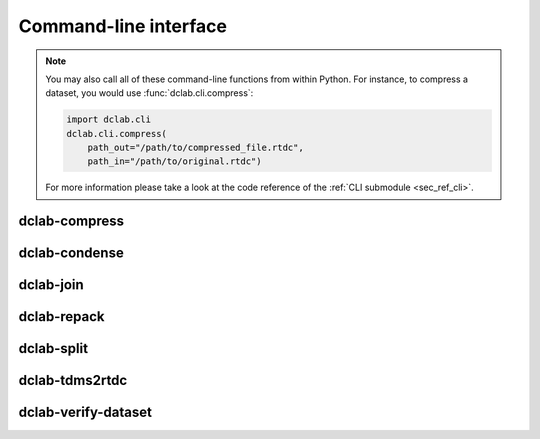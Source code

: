======================
Command-line interface
======================


.. note::

   You may also call all of these command-line functions from within
   Python. For instance, to compress a dataset, you would use
   :func:`dclab.cli.compress`:

   .. code-block:: python

       import dclab.cli
       dclab.cli.compress(
           path_out="/path/to/compressed_file.rtdc",
           path_in="/path/to/original.rtdc")

   For more information please take a look at the code reference
   of the :ref:`CLI submodule <sec_ref_cli>`.


.. _sec_compress:

dclab-compress
--------------

.. simple_argparse::
   :module: dclab.cli
   :func: compress_parser
   :prog: dclab-compress


.. _sec_condense:

dclab-condense
--------------

.. simple_argparse::
   :module: dclab.cli
   :func: condense_parser
   :prog: dclab-condense


.. _sec_join:

dclab-join
----------

.. simple_argparse::
   :module: dclab.cli
   :func: join_parser
   :prog: dclab-join


.. _sec_repack:

dclab-repack
------------

.. simple_argparse::
   :module: dclab.cli
   :func: repack_parser
   :prog: dclab-repack


.. _sec_split:

dclab-split
-----------

.. simple_argparse::
   :module: dclab.cli
   :func: split_parser
   :prog: dclab-split


.. _sec_tdms2rtdc:

dclab-tdms2rtdc
---------------

.. simple_argparse::
   :module: dclab.cli
   :func: tdms2rtdc_parser
   :prog: dclab-tdms2rtdc
    

.. _sec_verify_dataset:

dclab-verify-dataset
--------------------

.. simple_argparse::
   :module: dclab.cli
   :func: verify_dataset_parser
   :prog: dclab-verify-dataset
